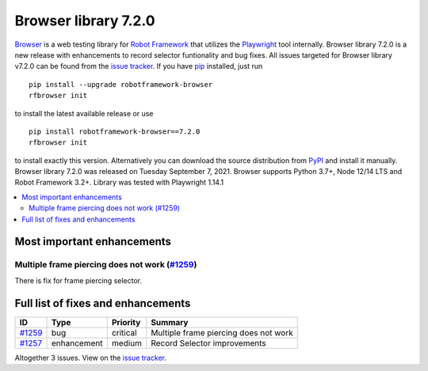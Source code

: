 =====================
Browser library 7.2.0
=====================


.. default-role:: code


Browser_ is a web testing library for `Robot Framework`_ that utilizes
the Playwright_ tool internally. Browser library 7.2.0 is a new release with
enhancements to record selector funtionality and bug fixes.
All issues targeted for Browser library v7.2.0 can be found
from the `issue tracker`_.
If you have pip_ installed, just run
::
   pip install --upgrade robotframework-browser
   rfbrowser init
to install the latest available release or use
::
   pip install robotframework-browser==7.2.0
   rfbrowser init
to install exactly this version. Alternatively you can download the source
distribution from PyPI_ and install it manually.
Browser library 7.2.0 was released on Tuesday September 7, 2021. Browser supports
Python 3.7+, Node 12/14 LTS and Robot Framework 3.2+. Library was
tested with Playwright 1.14.1

.. _Robot Framework: http://robotframework.org
.. _Browser: https://github.com/MarketSquare/robotframework-browser
.. _Playwright: https://github.com/microsoft/playwright
.. _pip: http://pip-installer.org
.. _PyPI: https://pypi.python.org/pypi/robotframework-browser
.. _issue tracker: https://github.com/MarketSquare/robotframework-browser/milestones%3Av7.2.0


.. contents::
   :depth: 2
   :local:

Most important enhancements
===========================

Multiple frame piercing does not work (`#1259`_)
------------------------------------------------
There is fix for frame piercing selector. 


Full list of fixes and enhancements
===================================

.. list-table::
    :header-rows: 1

    * - ID
      - Type
      - Priority
      - Summary
    * - `#1259`_
      - bug
      - critical
      - Multiple frame piercing does not work
    * - `#1257`_
      - enhancement
      - medium
      - Record Selector improvements

Altogether 3 issues. View on the `issue tracker <https://github.com/MarketSquare/robotframework-browser/issues?q=milestone%3Av7.2.0>`__.

.. _#1259: https://github.com/MarketSquare/robotframework-browser/issues/1259
.. _#1233: https://github.com/MarketSquare/robotframework-browser/issues/1233
.. _#1257: https://github.com/MarketSquare/robotframework-browser/issues/1257
